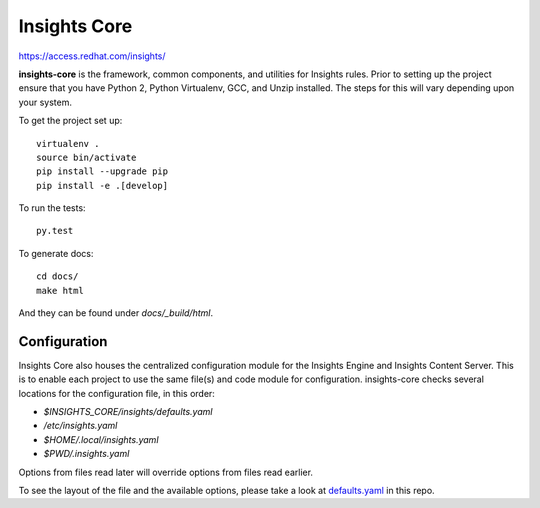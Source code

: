 =============
Insights Core
=============

https://access.redhat.com/insights/

**insights-core** is the framework, common components, and utilities for
Insights rules.  Prior to setting up the project ensure that you have Python 2,
Python Virtualenv, GCC, and Unzip installed.  The steps for this will vary
depending upon your system.

To get the project set up::

    virtualenv .
    source bin/activate
    pip install --upgrade pip
    pip install -e .[develop]

To run the tests::

    py.test

To generate docs::

    cd docs/
    make html

And they can be found under `docs/_build/html`.

Configuration
-------------

Insights Core also houses the centralized configuration module for the Insights
Engine and Insights Content Server.  This is to enable each project to use the
same file(s) and code module for configuration.  insights-core checks several
locations for the configuration file, in this order:

- `$INSIGHTS_CORE/insights/defaults.yaml`
- `/etc/insights.yaml`
- `$HOME/.local/insights.yaml`
- `$PWD/.insights.yaml`

Options from files read later will override options from files read earlier.

To see the layout of the file and the available options, please take a look at
`defaults.yaml <insights/defaults.yaml>`_ in this repo.
